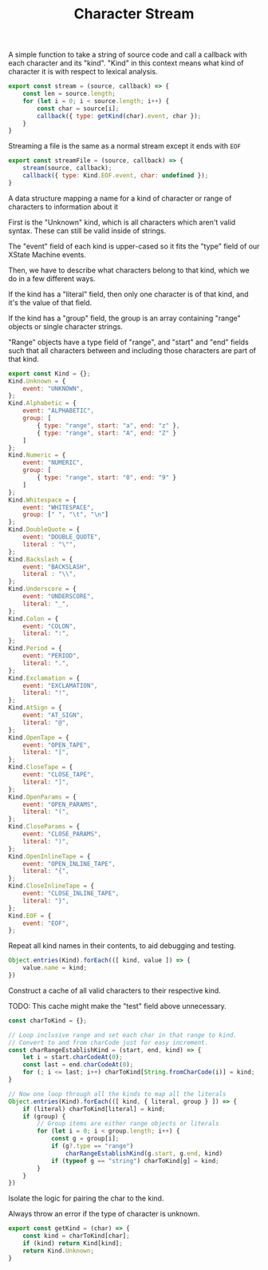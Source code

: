 #+TITLE: Character Stream
#+PROPERTY: header-args    :comments both :tangle ../src/CharacterStream.js

A simple function to take a string of source code and call a callback with each character and its "kind". "Kind" in this context means what kind of character it is with respect to lexical analysis.

#+begin_src js
export const stream = (source, callback) => {
    const len = source.length;
    for (let i = 0; i < source.length; i++) {
        const char = source[i];
        callback({ type: getKind(char).event, char });
    }
}
#+end_src

Streaming a file is the same as a normal stream except it ends with =EOF=

#+begin_src js
export const streamFile = (source, callback) => {
    stream(source, callback);
    callback({ type: Kind.EOF.event, char: undefined });
}
#+end_src

A data structure mapping a name for a kind of character or range of characters to information about it

First is the "Unknown" kind, which is all characters which aren't valid syntax. These can still be valid inside of strings.

The "event" field of each kind is upper-cased so it fits the "type" field of our XState Machine events.

Then, we have to describe what characters belong to that kind, which we do in a few different ways.

If the kind has a "literal" field, then only one character is of that kind, and it's the value of that field.

If the kind has a "group" field, the group is an array containing "range" objects or single character strings.

"Range" objects have a type field of "range", and "start" and "end" fields such that all characters between and including those characters are part of that kind.

#+begin_src js
export const Kind = {};
Kind.Unknown = {
    event: "UNKNOWN",
};
Kind.Alphabetic = {
    event: "ALPHABETIC",
    group: [
        { type: "range", start: "a", end: "z" },
        { type: "range", start: "A", end: "Z" }
    ]
};
Kind.Numeric = {
    event: "NUMERIC",
    group: [
        { type: "range", start: "0", end: "9" }
    ]
};
Kind.Whitespace = {
    event: "WHITESPACE",
    group: [" ", "\t", "\n"]
};
Kind.DoubleQuote = {
    event: "DOUBLE_QUOTE",
    literal : "\"",
};
Kind.Backslash = {
    event: "BACKSLASH",
    literal : "\\",
};
Kind.Underscore = {
    event: "UNDERSCORE",
    literal: "_",
};
Kind.Colon = {
    event: "COLON",
    literal: ":",
};
Kind.Period = {
    event: "PERIOD",
    literal: ".",
};
Kind.Exclamation = {
    event: "EXCLAMATION",
    literal: "!",
};
Kind.AtSign = {
    event: "AT_SIGN",
    literal: "@",
};
Kind.OpenTape = {
    event: "OPEN_TAPE",
    literal: "[",
};
Kind.CloseTape = {
    event: "CLOSE_TAPE",
    literal: "]",
};
Kind.OpenParams = {
    event: "OPEN_PARAMS",
    literal: "(",
};
Kind.CloseParams = {
    event: "CLOSE_PARAMS",
    literal: ")",
};
Kind.OpenInlineTape = {
    event: "OPEN_INLINE_TAPE",
    literal: "{",
};
Kind.CloseInlineTape = {
    event: "CLOSE_INLINE_TAPE",
    literal: "}",
};
Kind.EOF = {
    event: "EOF",
};
#+end_src

Repeat all kind names in their contents, to aid debugging and testing.

#+begin_src js
Object.entries(Kind).forEach(([ kind, value ]) => {
    value.name = kind;
})
#+end_src

Construct a cache of all valid characters to their respective kind.

TODO: This cache might make the "test" field above unnecessary.

#+begin_src js
const charToKind = {};

// Loop inclusive range and set each char in that range to kind.
// Convert to and from charCode just for easy increment.
const charRangeEstablishKind = (start, end, kind) => {
    let i = start.charCodeAt(0);
    const last = end.charCodeAt(0);
    for (; i <= last; i++) charToKind[String.fromCharCode(i)] = kind;
}

// Now one loop through all the kinds to map all the literals
Object.entries(Kind).forEach(([ kind, { literal, group } ]) => {
    if (literal) charToKind[literal] = kind;
    if (group) {
        // Group items are either range objects or literals
        for (let i = 0; i < group.length; i++) {
            const g = group[i];
            if (g?.type == "range")
                charRangeEstablishKind(g.start, g.end, kind)
            if (typeof g == "string") charToKind[g] = kind;
        }
    }
})
#+end_src

Isolate the logic for pairing the char to the kind.

Always throw an error if the type of character is unknown.

#+begin_src js
export const getKind = (char) => {
    const kind = charToKind[char];
    if (kind) return Kind[kind];
    return Kind.Unknown;
}
#+end_src
